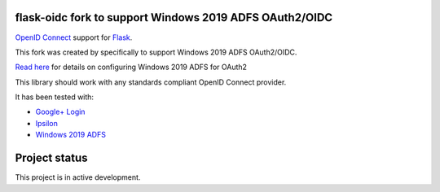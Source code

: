 flask-oidc fork to support Windows 2019 ADFS OAuth2/OIDC
==========

`OpenID Connect <https://openid.net/connect/>`_ support for `Flask <http://flask.pocoo.org/>`_.

This fork was created by specifically to support Windows 2019 ADFS OAuth2/OIDC.

`Read here <https://fabianlee.org/2022/08/22/microsoft-configuring-an-application-group-for-oauth2-oidc-on-adfs-2019/>`_ for details on configuring Windows 2019 ADFS for OAuth2

.. image:: https://img.shields.io/pypi/v/flask-oidc.svg?style=flat
  :target: https://pypi.python.org/pypi/flask-oidc

.. image:: https://img.shields.io/pypi/dm/flask-oidc.svg?style=flat
  :target: https://pypi.python.org/pypi/flask-oidc

.. image:: https://readthedocs.org/projects/flask-oidc/badge/?version=latest
   :target: http://flask-oidc.readthedocs.io/en/latest/?badge=latest
   :alt: Documentation Status

.. image:: https://img.shields.io/travis/puiterwijk/flask-oidc.svg?style=flat
  :target: https://travis-ci.org/puiterwijk/flask-oidc

This library should work with any standards compliant OpenID Connect provider.

It has been tested with:

* `Google+ Login <https://developers.google.com/accounts/docs/OAuth2Login>`_
* `Ipsilon <https://ipsilon-project.org/>`_
* `Windows 2019 ADFS <https://fabianlee.org/2022/08/22/microsoft-configuring-an-application-group-for-oauth2-oidc-on-adfs-2019/>`_


Project status
==============

This project is in active development.
